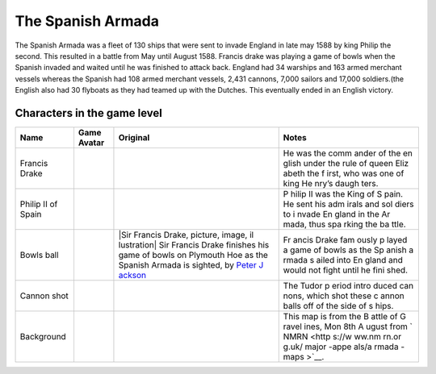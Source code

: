 The Spanish Armada
==================

The Spanish Armada was a fleet of 130 ships that were sent to invade
England in late may 1588 by king Philip the second. This resulted in a
battle from May until August 1588. Francis drake was playing a game of
bowls when the Spanish invaded and waited until he was finished to
attack back. England had 34 warships and 163 armed merchant vessels
whereas the Spanish had 108 armed merchant vessels, 2,431 cannons, 7,000
sailors and 17,000 soldiers.(the English also had 30 flyboats as they
had teamed up with the Dutches. This eventually ended in an English
victory.

Characters in the game level
----------------------------

+----------------+------------------------------+-------------+-------+
| Name           | Game Avatar                  | Original    | Notes |
+================+==============================+=============+=======+
| Francis Drake  | |Francis Drake|              | |image1|    | He    |
|                |                              |             | was   |
|                |                              |             | the   |
|                |                              |             | comm  |
|                |                              |             | ander |
|                |                              |             | of    |
|                |                              |             | the   |
|                |                              |             | en    |
|                |                              |             | glish |
|                |                              |             | under |
|                |                              |             | the   |
|                |                              |             | rule  |
|                |                              |             | of    |
|                |                              |             | queen |
|                |                              |             | Eliz  |
|                |                              |             | abeth |
|                |                              |             | the   |
|                |                              |             | f     |
|                |                              |             | irst, |
|                |                              |             | who   |
|                |                              |             | was   |
|                |                              |             | one   |
|                |                              |             | of    |
|                |                              |             | king  |
|                |                              |             | He    |
|                |                              |             | nry’s |
|                |                              |             | daugh |
|                |                              |             | ters. |
+----------------+------------------------------+-------------+-------+
| Philip II of   | |Philip II|                  | |Philip II  | P     |
| Spain          |                              | of Spain|   | hilip |
|                |                              |             | II    |
|                |                              |             | was   |
|                |                              |             | the   |
|                |                              |             | King  |
|                |                              |             | of    |
|                |                              |             | S     |
|                |                              |             | pain. |
|                |                              |             | He    |
|                |                              |             | sent  |
|                |                              |             | his   |
|                |                              |             | adm   |
|                |                              |             | irals |
|                |                              |             | and   |
|                |                              |             | sol   |
|                |                              |             | diers |
|                |                              |             | to    |
|                |                              |             | i     |
|                |                              |             | nvade |
|                |                              |             | En    |
|                |                              |             | gland |
|                |                              |             | in    |
|                |                              |             | the   |
|                |                              |             | Ar    |
|                |                              |             | mada, |
|                |                              |             | thus  |
|                |                              |             | spa   |
|                |                              |             | rking |
|                |                              |             | the   |
|                |                              |             | ba    |
|                |                              |             | ttle. |
+----------------+------------------------------+-------------+-------+
| Bowls ball     | |Bowls ball avatar|          | |Sir        | Fr    |
|                |                              | Francis     | ancis |
|                |                              | Drake,      | Drake |
|                |                              | picture,    | fam   |
|                |                              | image,      | ously |
|                |                              | il          | p     |
|                |                              | lustration| | layed |
|                |                              | Sir Francis | a     |
|                |                              | Drake       | game  |
|                |                              | finishes    | of    |
|                |                              | his game of | bowls |
|                |                              | bowls on    | as    |
|                |                              | Plymouth    | the   |
|                |                              | Hoe as the  | Sp    |
|                |                              | Spanish     | anish |
|                |                              | Armada is   | a     |
|                |                              | sighted, by | rmada |
|                |                              | `Peter      | s     |
|                |                              | J           | ailed |
|                |                              | ackson <htt | into  |
|                |                              | ps://www.lo | En    |
|                |                              | okandlearn. | gland |
|                |                              | com/history | and   |
|                |                              | -images/sea | would |
|                |                              | rch.php?sea | not   |
|                |                              | rch=Peter+J | fight |
|                |                              | ackson&bool | until |
|                |                              | =phrase>`__ | he    |
|                |                              |             | fini  |
|                |                              |             | shed. |
+----------------+------------------------------+-------------+-------+
| Cannon shot    | |cannon shot|                | |Shot|      | The   |
|                |                              |             | Tudor |
|                |                              |             | p     |
|                |                              |             | eriod |
|                |                              |             | intro |
|                |                              |             | duced |
|                |                              |             | can   |
|                |                              |             | nons, |
|                |                              |             | which |
|                |                              |             | shot  |
|                |                              |             | these |
|                |                              |             | c     |
|                |                              |             | annon |
|                |                              |             | balls |
|                |                              |             | off   |
|                |                              |             | of    |
|                |                              |             | the   |
|                |                              |             | side  |
|                |                              |             | of    |
|                |                              |             | s     |
|                |                              |             | hips. |
+----------------+------------------------------+-------------+-------+
| Background     | |Armada map|                 | |The Battle | This  |
|                |                              | of          | map   |
|                |                              | Gravelines, | is    |
|                |                              | Mon 8th     | from  |
|                |                              | August|     | the   |
|                |                              |             | B     |
|                |                              |             | attle |
|                |                              |             | of    |
|                |                              |             | G     |
|                |                              |             | ravel |
|                |                              |             | ines, |
|                |                              |             | Mon   |
|                |                              |             | 8th   |
|                |                              |             | A     |
|                |                              |             | ugust |
|                |                              |             | from  |
|                |                              |             | `     |
|                |                              |             | NMRN  |
|                |                              |             | <http |
|                |                              |             | s://w |
|                |                              |             | ww.nm |
|                |                              |             | rn.or |
|                |                              |             | g.uk/ |
|                |                              |             | major |
|                |                              |             | -appe |
|                |                              |             | als/a |
|                |                              |             | rmada |
|                |                              |             | -maps |
|                |                              |             | >`__. |
+----------------+------------------------------+-------------+-------+

.. |Francis Drake| image:: drake.gif
   :target: drake.gif
.. |image1| image:: https://dynaimage.cdn.cnn.com/cnn/q_auto,w_1199,c_fill,g_auto,h_674,ar_16:9/http%3A%2F%2Fcdn.cnn.com%2Fcnnnext%2Fdam%2Fassets%2F180531122429-02-francis-drake-wart-portrait.jpg
   :target: https://edition.cnn.com/style/article/francis-drake-wart-authentication-intl/index.html
.. |Philip II| image:: philip2.gif
   :target: philip2.gif
.. |Philip II of Spain| image:: philip2fullNew.gif
.. |Bowls ball avatar| image:: ball.gif
   :target: ball.gif
.. |Sir Francis Drake, picture, image, illustration| image:: https://www.lookandlearn.com/history-images/preview/A/A003/A003428-03.jpg
   :target: https://www.lookandlearn.com/history-images/preview/A/A003/A003428-03.jpg
.. |cannon shot| image:: cannon.gif
   :target: cannon.gif
.. |Shot| image:: https://upload.wikimedia.org/wikipedia/commons/d/de/MaryRose-round_shot.JPG
   :target: https://en.wikipedia.org/wiki/Round_shot
.. |Armada map| image:: background2.gif
   :target: background2.gif
.. |The Battle of Gravelines, Mon 8th August| image:: https://www.nmrn.org.uk/sites/default/files/14569_10.jpg
